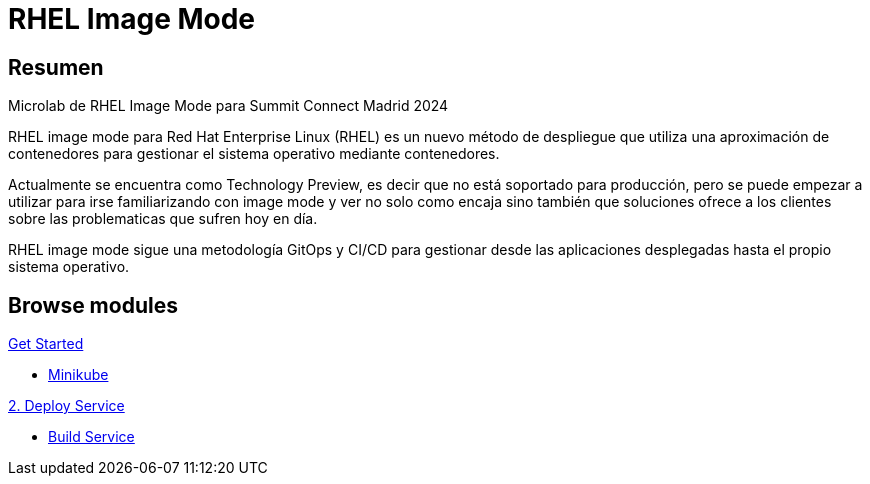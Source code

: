 = RHEL Image Mode
:page-layout: home
:!sectids:

[.text-center.strong]
== Resumen

Microlab de RHEL Image Mode para Summit Connect Madrid 2024

RHEL image mode para Red Hat Enterprise Linux (RHEL) es un nuevo método de despliegue que utiliza una aproximación de contenedores para gestionar el sistema operativo mediante contenedores.

Actualmente se encuentra como Technology Preview, es decir que no está soportado para producción, pero se puede empezar a utilizar para irse familiarizando con image mode y ver no solo como encaja sino también que soluciones ofrece a los clientes sobre las problematicas que sufren hoy en día.

RHEL image mode sigue una metodología GitOps y CI/CD para gestionar desde las aplicaciones desplegadas hasta el propio sistema operativo.

[.tiles.browse]
== Browse modules

[.tile]
.xref:01-introduccion.adoc[Get Started]
* xref:01-introduccion.adoc#minikube[Minikube]

[.tile]
.xref:02-deploy.adoc[2. Deploy Service]
* xref:02-deploy.adoc#package[Build Service]

[.tile]
.xref:03-resources.adoc[Recursos]
